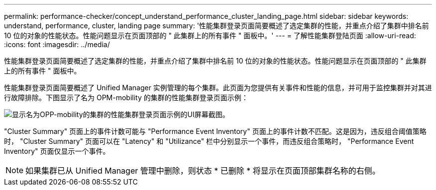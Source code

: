 ---
permalink: performance-checker/concept_understand_performance_cluster_landing_page.html 
sidebar: sidebar 
keywords: understand, performance, cluster, landing page 
summary: '性能集群登录页面简要概述了选定集群的性能，并重点介绍了集群中排名前 10 位的对象的性能状态。性能问题显示在页面顶部的 " 此集群上的所有事件 " 面板中。' 
---
= 了解性能集群登陆页面
:allow-uri-read: 
:icons: font
:imagesdir: ../media/


[role="lead"]
性能集群登录页面简要概述了选定集群的性能，并重点介绍了集群中排名前 10 位的对象的性能状态。性能问题显示在页面顶部的 " 此集群上的所有事件 " 面板中。

性能集群登录页面简要概述了 Unified Manager 实例管理的每个集群。此页面为您提供有关事件和性能的信息，并可用于监控集群并对其进行故障排除。下图显示了名为 OPM-mobility 的集群的性能集群登录页面示例：

image::../media/opm_cluster_landing_page_draft.gif[显示名为OPP-mobility的集群的性能集群登录页面示例的UI屏幕截图。]

"Cluster Summary" 页面上的事件计数可能与 "Performance Event Inventory" 页面上的事件计数不匹配。这是因为，违反组合阈值策略时， "Cluster Summary" 页面可以在 "Latency" 和 "Utilizance" 栏中分别显示一个事件，而违反组合策略时， "Performance Event Inventory" 页面仅显示一个事件。

[NOTE]
====
如果集群已从 Unified Manager 管理中删除，则状态 * 已删除 * 将显示在页面顶部集群名称的右侧。

====